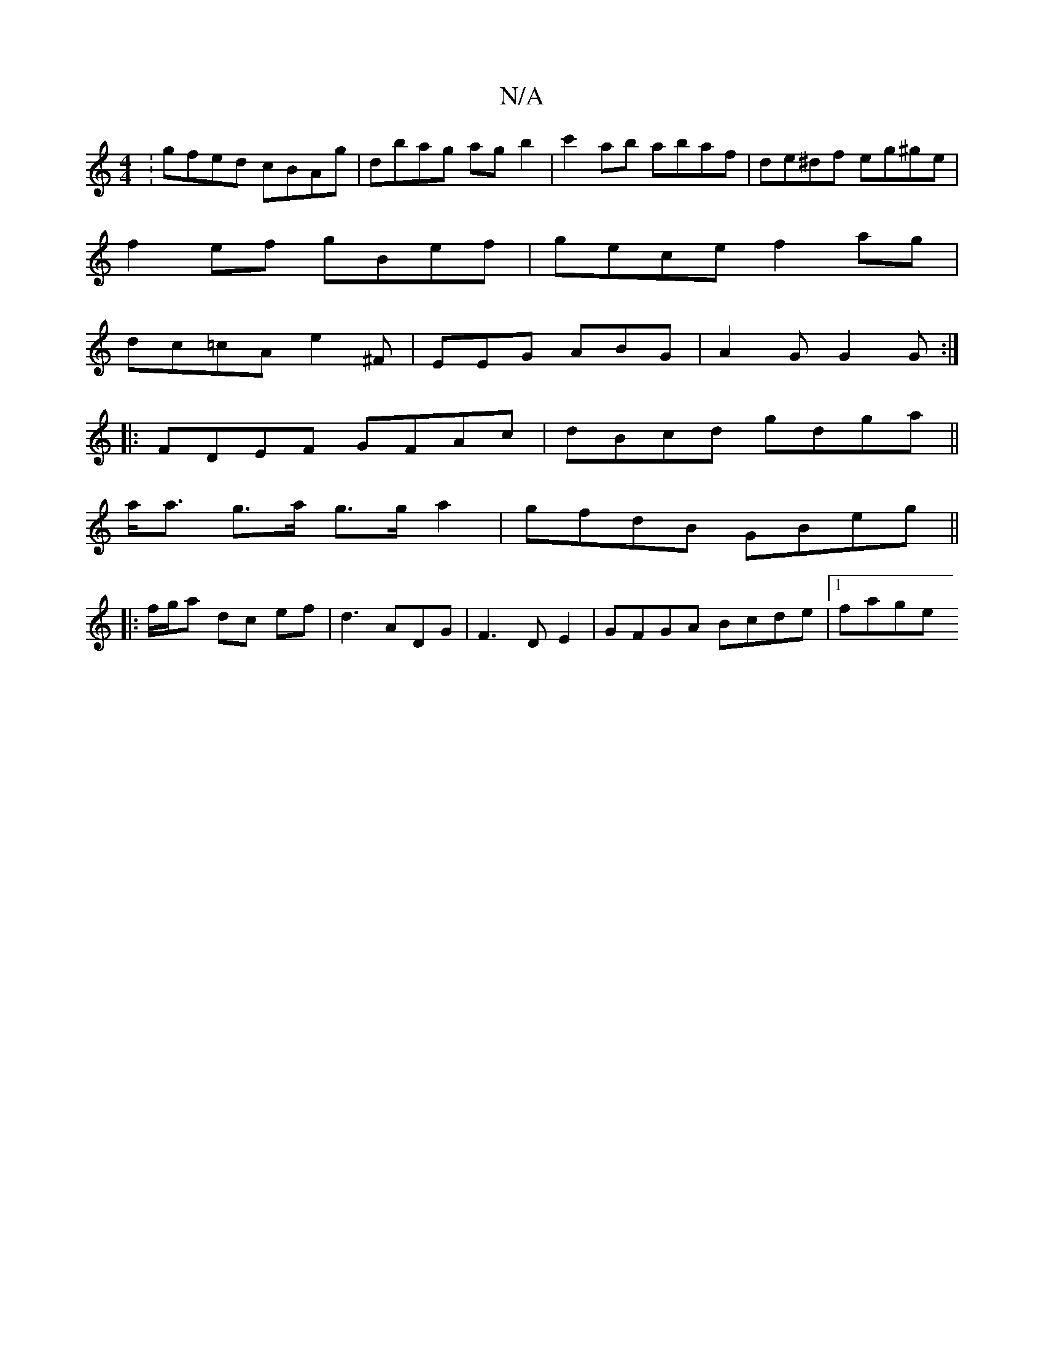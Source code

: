 X:1
T:N/A
M:4/4
R:N/A
K:Cmajor
:gfed cBAg|dbag agb2|c'2ab abaf|de^df eg^ge|
f2ef gBef|gece f2ag|
dc=cA e2 ^F|EEG ABG | A2 G G2G:|
|:FDEF GFAc|dBcd gdga||
a<a g>a g>g a2 | gfdB GBeg ||
|:f/g/a dc ef|d3ADG| F3 D E2 | GFGA Bcde|1 fage